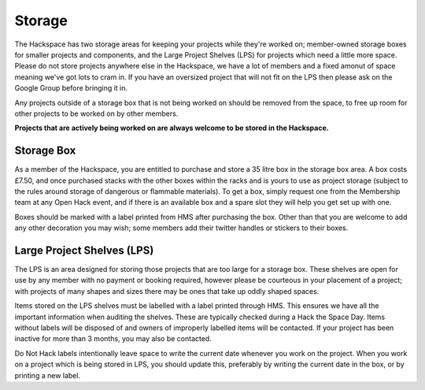 Storage
=======

The Hackspace has two storage areas for keeping your projects while they're worked on; member-owned storage boxes for smaller projects and components, and the Large Project Shelves (LPS) for projects which need a little more space. Please do not store projects anywhere else in the Hackspace, we have a lot of members and a fixed amonut of space meaning we've got lots to cram in. If you have an oversized project that will not fit on the LPS then please ask on the Google Group before bringing it in.

Any projects outside of a storage box that is not being worked on should be removed from the space, to free up room for other projects to be worked on by other members.

**Projects that are actively being worked on are always welcome to be stored in the Hackspace.**

Storage Box
-----
As a member of the Hackspace, you are entitled to purchase and store a 35 litre box in the storage box area. A box costs £7.50, and once purchased stacks with the other boxes within the racks and is yours to use as project storage (subject to the rules around storage of dangerous or flammable materials). To get a box, simply request one from the Membership team at any Open Hack event, and if there is an available box and a spare slot they will help you get set up with one.

Boxes should be marked with a label printed from HMS after purchasing the box. Other than that you are welcome to add any other decoration you may wish; some members add their twitter handles or stickers to their boxes.

Large Project Shelves (LPS)
-----
The LPS is an area designed for storing those projects that are too large for a storage box. These shelves are open for use by any member with no payment or booking required, however please be courteous in your placement of a project; with projects of many shapes and sizes there may be ones that take up oddly shaped spaces.

Items stored on the LPS shelves must be labelled with a label printed through HMS. This ensures we have all the important information when auditing the shelves. These are typically checked during a Hack the Space Day. Items without labels will be disposed of and owners of improperly labelled items will be contacted. If your project has been inactive for more than 3 months, you may also be contacted.

Do Not Hack labels intentionally leave space to write the current date whenever you work on the project. When you work on a project which is being stored in LPS, you should update this, preferably by writing the current date in the box, or by printing a new label.
